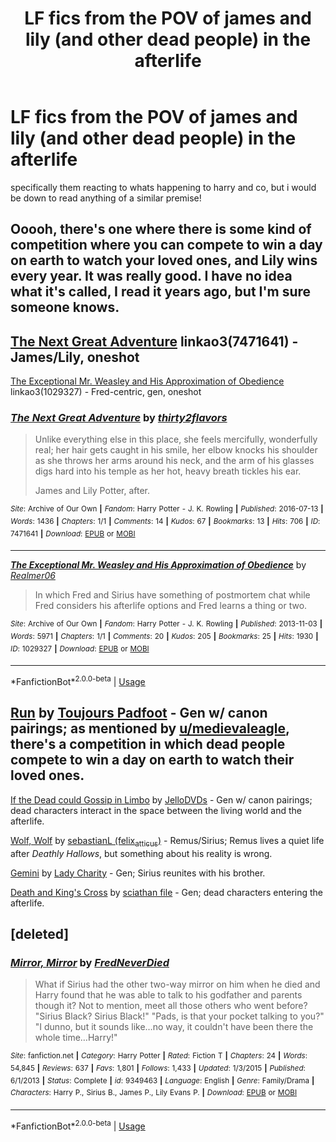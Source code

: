 #+TITLE: LF fics from the POV of james and lily (and other dead people) in the afterlife

* LF fics from the POV of james and lily (and other dead people) in the afterlife
:PROPERTIES:
:Author: iakr
:Score: 7
:DateUnix: 1560691424.0
:DateShort: 2019-Jun-16
:FlairText: Request
:END:
specifically them reacting to whats happening to harry and co, but i would be down to read anything of a similar premise!


** Ooooh, there's one where there is some kind of competition where you can compete to win a day on earth to watch your loved ones, and Lily wins every year. It was really good. I have no idea what it's called, I read it years ago, but I'm sure someone knows.
:PROPERTIES:
:Author: medievaleagle
:Score: 3
:DateUnix: 1560692761.0
:DateShort: 2019-Jun-16
:END:


** [[https://archiveofourown.org/works/7471641][The Next Great Adventure]] linkao3(7471641) - James/Lily, oneshot

[[https://archiveofourown.org/works/1029327][The Exceptional Mr. Weasley and His Approximation of Obedience]] linkao3(1029327) - Fred-centric, gen, oneshot
:PROPERTIES:
:Author: siderumincaelo
:Score: 2
:DateUnix: 1560696782.0
:DateShort: 2019-Jun-16
:END:

*** [[https://archiveofourown.org/works/7471641][*/The Next Great Adventure/*]] by [[https://www.archiveofourown.org/users/thirty2flavors/pseuds/thirty2flavors][/thirty2flavors/]]

#+begin_quote
  Unlike everything else in this place, she feels mercifully, wonderfully real; her hair gets caught in his smile, her elbow knocks his shoulder as she throws her arms around his neck, and the arm of his glasses digs hard into his temple as her hot, heavy breath tickles his ear.

      James and Lily Potter, after.
#+end_quote

^{/Site/:} ^{Archive} ^{of} ^{Our} ^{Own} ^{*|*} ^{/Fandom/:} ^{Harry} ^{Potter} ^{-} ^{J.} ^{K.} ^{Rowling} ^{*|*} ^{/Published/:} ^{2016-07-13} ^{*|*} ^{/Words/:} ^{1436} ^{*|*} ^{/Chapters/:} ^{1/1} ^{*|*} ^{/Comments/:} ^{14} ^{*|*} ^{/Kudos/:} ^{67} ^{*|*} ^{/Bookmarks/:} ^{13} ^{*|*} ^{/Hits/:} ^{706} ^{*|*} ^{/ID/:} ^{7471641} ^{*|*} ^{/Download/:} ^{[[https://archiveofourown.org/downloads/7471641/The%20Next%20Great%20Adventure.epub?updated_at=1468374034][EPUB]]} ^{or} ^{[[https://archiveofourown.org/downloads/7471641/The%20Next%20Great%20Adventure.mobi?updated_at=1468374034][MOBI]]}

--------------

[[https://archiveofourown.org/works/1029327][*/The Exceptional Mr. Weasley and His Approximation of Obedience/*]] by [[https://www.archiveofourown.org/users/Realmer06/pseuds/Realmer06][/Realmer06/]]

#+begin_quote
  In which Fred and Sirius have something of postmortem chat while Fred considers his afterlife options and Fred learns a thing or two.
#+end_quote

^{/Site/:} ^{Archive} ^{of} ^{Our} ^{Own} ^{*|*} ^{/Fandom/:} ^{Harry} ^{Potter} ^{-} ^{J.} ^{K.} ^{Rowling} ^{*|*} ^{/Published/:} ^{2013-11-03} ^{*|*} ^{/Words/:} ^{5971} ^{*|*} ^{/Chapters/:} ^{1/1} ^{*|*} ^{/Comments/:} ^{20} ^{*|*} ^{/Kudos/:} ^{205} ^{*|*} ^{/Bookmarks/:} ^{25} ^{*|*} ^{/Hits/:} ^{1930} ^{*|*} ^{/ID/:} ^{1029327} ^{*|*} ^{/Download/:} ^{[[https://archiveofourown.org/downloads/1029327/The%20Exceptional%20Mr.epub?updated_at=1525359528][EPUB]]} ^{or} ^{[[https://archiveofourown.org/downloads/1029327/The%20Exceptional%20Mr.mobi?updated_at=1525359528][MOBI]]}

--------------

*FanfictionBot*^{2.0.0-beta} | [[https://github.com/tusing/reddit-ffn-bot/wiki/Usage][Usage]]
:PROPERTIES:
:Author: FanfictionBot
:Score: 1
:DateUnix: 1560696797.0
:DateShort: 2019-Jun-16
:END:


** [[https://harrypotterfanfiction.com/viewstory.php?psid=313068][Run]] by [[https://harrypotterfanfiction.com/viewuser.php?uid=193853][Toujours Padfoot]] - Gen w/ canon pairings; as mentioned by [[/u/medievaleagle][u/medievaleagle]], there's a competition in which dead people compete to win a day on earth to watch their loved ones.

[[https://t.umblr.com/redirect?z=https%3A%2F%2Fwww.fanfiction.net%2Fs%2F6811585%2F1%2FIf-the-Dead-could-Gossip-in-Limbo&t=YmVlNWFiYmMzZjg2NTJiNjU4MWExM2ViMzcyNjc4NWJiMGI1ZWUwMCxOS3IyY2xXeA%3D%3D&b=t%3AbsA15oCndgDXwVt9MJlP-A&p=https%3A%2F%2Ffanficrecthings.tumblr.com%2Fpost%2F145837487091%2Fharry-potter-afterlife-fanfic-reclist&m=1][If the Dead could Gossip in Limbo]] by [[https://t.umblr.com/redirect?z=https%3A%2F%2Fwww.fanfiction.net%2Fu%2F2781381%2FJelloDVDs&t=M2Y5ZjUwMjE4MmJiYzc3ZTY2ZTg5NmFhOTVjNmQ5ODQ4NjI0MTNhNSxOS3IyY2xXeA%3D%3D&b=t%3AbsA15oCndgDXwVt9MJlP-A&p=https%3A%2F%2Ffanficrecthings.tumblr.com%2Fpost%2F145837487091%2Fharry-potter-afterlife-fanfic-reclist&m=1][JelloDVDs]] - Gen w/ canon pairings; dead characters interact in the space between the living world and the afterlife.

[[https://archiveofourown.org/works/16126862][Wolf, Wolf]] by [[https://archiveofourown.org/users/felix_atticus/pseuds/sebastianL][sebastianL (felix_atticus)]] - Remus/Sirius; Remus lives a quiet life after /Deathly Hallows/, but something about his reality is wrong.

[[https://t.umblr.com/redirect?z=https%3A%2F%2Fwww.fanfiction.net%2Fs%2F7124239%2F1%2FGemini&t=ZjE2YjA3NjEzOTAwNjZhMTNjOThkMDM1MmVhYTQ0ZDdiYWRhZGZmOCxOS3IyY2xXeA%3D%3D&b=t%3AbsA15oCndgDXwVt9MJlP-A&p=https%3A%2F%2Ffanficrecthings.tumblr.com%2Fpost%2F145837487091%2Fharry-potter-afterlife-fanfic-reclist&m=1][Gemini]] by [[https://t.umblr.com/redirect?z=https%3A%2F%2Fwww.fanfiction.net%2Fu%2F1090596%2FLady-Charity&t=ODc3MWMzMGI0Njc5NGNmNGMyZDc0YzY2MGY3MmIyZTBiYWM5YzY5YixOS3IyY2xXeA%3D%3D&b=t%3AbsA15oCndgDXwVt9MJlP-A&p=https%3A%2F%2Ffanficrecthings.tumblr.com%2Fpost%2F145837487091%2Fharry-potter-afterlife-fanfic-reclist&m=1][Lady Charity]] - Gen; Sirius reunites with his brother.

[[https://www.fanfiction.net/s/3818458/1/Death-and-King-s-Cross][Death and King's Cross]] by [[https://www.fanfiction.net/u/965416/sciathan-file][sciathan file]] - Gen; dead characters entering the afterlife.
:PROPERTIES:
:Author: ererva
:Score: 1
:DateUnix: 1560699326.0
:DateShort: 2019-Jun-16
:END:


** [deleted]
:PROPERTIES:
:Score: 1
:DateUnix: 1560768729.0
:DateShort: 2019-Jun-17
:END:

*** [[https://www.fanfiction.net/s/9349463/1/][*/Mirror, Mirror/*]] by [[https://www.fanfiction.net/u/4001747/FredNeverDied][/FredNeverDied/]]

#+begin_quote
  What if Sirius had the other two-way mirror on him when he died and Harry found that he was able to talk to his godfather and parents though it? Not to mention, meet all those others who went before? "Sirius Black? Sirius Black!" "Pads, is that your pocket talking to you?" "I dunno, but it sounds like...no way, it couldn't have been there the whole time...Harry!"
#+end_quote

^{/Site/:} ^{fanfiction.net} ^{*|*} ^{/Category/:} ^{Harry} ^{Potter} ^{*|*} ^{/Rated/:} ^{Fiction} ^{T} ^{*|*} ^{/Chapters/:} ^{24} ^{*|*} ^{/Words/:} ^{54,845} ^{*|*} ^{/Reviews/:} ^{637} ^{*|*} ^{/Favs/:} ^{1,801} ^{*|*} ^{/Follows/:} ^{1,433} ^{*|*} ^{/Updated/:} ^{1/3/2015} ^{*|*} ^{/Published/:} ^{6/1/2013} ^{*|*} ^{/Status/:} ^{Complete} ^{*|*} ^{/id/:} ^{9349463} ^{*|*} ^{/Language/:} ^{English} ^{*|*} ^{/Genre/:} ^{Family/Drama} ^{*|*} ^{/Characters/:} ^{Harry} ^{P.,} ^{Sirius} ^{B.,} ^{James} ^{P.,} ^{Lily} ^{Evans} ^{P.} ^{*|*} ^{/Download/:} ^{[[http://www.ff2ebook.com/old/ffn-bot/index.php?id=9349463&source=ff&filetype=epub][EPUB]]} ^{or} ^{[[http://www.ff2ebook.com/old/ffn-bot/index.php?id=9349463&source=ff&filetype=mobi][MOBI]]}

--------------

*FanfictionBot*^{2.0.0-beta} | [[https://github.com/tusing/reddit-ffn-bot/wiki/Usage][Usage]]
:PROPERTIES:
:Author: FanfictionBot
:Score: 1
:DateUnix: 1560768737.0
:DateShort: 2019-Jun-17
:END:
